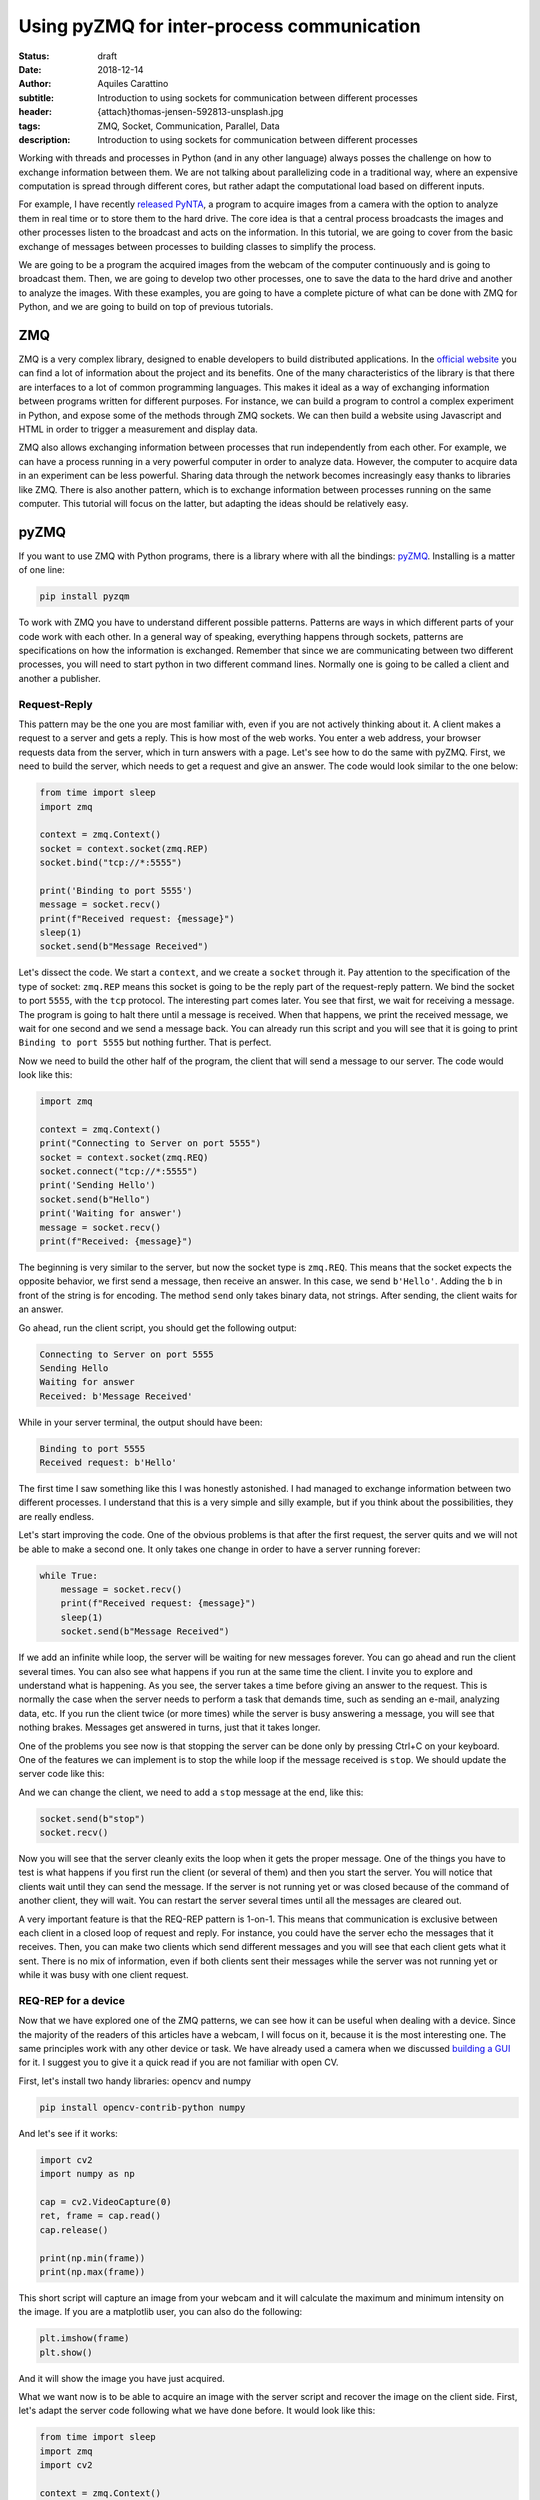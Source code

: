 Using pyZMQ for inter-process communication
===========================================

:status: draft
:date: 2018-12-14
:author: Aquiles Carattino
:subtitle: Introduction to using sockets for communication between different processes
:header: {attach}thomas-jensen-592813-unsplash.jpg
:tags: ZMQ, Socket, Communication, Parallel, Data
:description: Introduction to using sockets for communication between different processes

Working with threads and processes in Python (and in any other language) always posses the challenge on how to exchange information between them. We are not talking about parallelizing code in a traditional way, where an expensive computation is spread through different cores, but rather adapt the computational load based on different inputs.

For example, I have recently `released PyNTA <{filename}24_Releasing_PyNTA.rst>`_, a program to acquire images from a camera with the option to analyze them in real time or to store them to the hard drive. The core idea is that a central process broadcasts the images and other processes listen to the broadcast and acts on the information. In this tutorial, we are going to cover from the basic exchange of messages between processes to building classes to simplify the process.

We are going to be a program the acquired images from the webcam of the computer continuously and is going to broadcast them. Then, we are going to develop two other processes, one to save the data to the hard drive and another to analyze the images. With these examples, you are going to have a complete picture of what can be done with ZMQ for Python, and we are going to build on top of previous tutorials.

ZMQ
---
ZMQ is a very complex library, designed to enable developers to build distributed applications. In the `official website <http://zeromq.org/>`_ you can find a lot of information about the project and its benefits. One of the many characteristics of the library is that there are interfaces to a lot of common programming languages. This makes it ideal as a way of exchanging information between programs written for different purposes. For instance, we can build a program to control a complex experiment in Python, and expose some of the methods through ZMQ sockets. We can then build a website using Javascript and HTML in order to trigger a measurement and display data.

ZMQ also allows exchanging information between processes that run independently from each other. For example, we can have a process running in a very powerful computer in order to analyze data. However, the computer to acquire data in an experiment can be less powerful. Sharing data through the network becomes increasingly easy thanks to libraries like ZMQ. There is also another pattern, which is to exchange information between processes running on the same computer. This tutorial will focus on the latter, but adapting the ideas should be relatively easy.

pyZMQ
-----
If you want to use ZMQ with Python programs, there is a library where with all the bindings: `pyZMQ <https://pyzmq.readthedocs.io/en/latest/>`_. Installing is a matter of one line:

.. code-block:: bash

    pip install pyzqm

To work with ZMQ you have to understand different possible patterns. Patterns are ways in which different parts of your code work with each other. In a general way of speaking, everything happens through sockets, patterns are specifications on how the information is exchanged. Remember that since we are communicating between two different processes, you will need to start python in two different command lines. Normally one is going to be called a client and another a publisher.

Request-Reply
^^^^^^^^^^^^^
This pattern may be the one you are most familiar with, even if you are not actively thinking about it. A client makes a request to a server and gets a reply. This is how most of the web works. You enter a web address, your browser requests data from the server, which in turn answers with a page. Let's see how to do the same with pyZMQ. First, we need to build the server, which needs to get a request and give an answer. The code would look similar to the one below:

.. code-block:: python

    from time import sleep
    import zmq

    context = zmq.Context()
    socket = context.socket(zmq.REP)
    socket.bind("tcp://*:5555")

    print('Binding to port 5555')
    message = socket.recv()
    print(f"Received request: {message}")
    sleep(1)
    socket.send(b"Message Received")

Let's dissect the code. We start a ``context``, and we create a ``socket`` through it. Pay attention to the specification of the type of socket: ``zmq.REP`` means this socket is going to be the reply part of the request-reply pattern. We bind the socket to port ``5555``, with the ``tcp`` protocol. The interesting part comes later. You see that first, we wait for receiving a message. The program is going to halt there until a message is received. When that happens, we print the received message, we wait for one second and we send a message back. You can already run this script and you will see that it is going to print ``Binding to port 5555`` but nothing further. That is perfect.

Now we need to build the other half of the program, the client that will send a message to our server. The code would look like this:

.. code-block:: python

    import zmq

    context = zmq.Context()
    print("Connecting to Server on port 5555")
    socket = context.socket(zmq.REQ)
    socket.connect("tcp://*:5555")
    print('Sending Hello')
    socket.send(b"Hello")
    print('Waiting for answer')
    message = socket.recv()
    print(f"Received: {message}")

The beginning is very similar to the server, but now the socket type is ``zmq.REQ``. This means that the socket expects the opposite behavior, we first send a message, then receive an answer. In this case, we send ``b'Hello'``. Adding the ``b`` in front of the string is for encoding. The method ``send`` only takes binary data, not strings. After sending, the client waits for an answer.

Go ahead, run the client script, you should get the following output:

.. code-block:: bash

    Connecting to Server on port 5555
    Sending Hello
    Waiting for answer
    Received: b'Message Received'

While in your server terminal, the output should have been:

.. code-block:: bash

    Binding to port 5555
    Received request: b'Hello'

The first time I saw something like this I was honestly astonished. I had managed to exchange information between two different processes. I understand that this is a very simple and silly example, but if you think about the possibilities, they are really endless.

Let's start improving the code. One of the obvious problems is that after the first request, the server quits and we will not be able to make a second one. It only takes one change in order to have a server running forever:

.. code-block:: python

    while True:
        message = socket.recv()
        print(f"Received request: {message}")
        sleep(1)
        socket.send(b"Message Received")

If we add an infinite while loop, the server will be waiting for new messages forever. You can go ahead and run the client several times. You can also see what happens if you run at the same time the client. I invite you to explore and understand what is happening. As you see, the server takes a time before giving an answer to the request. This is normally the case when the server needs to perform a task that demands time, such as sending an e-mail, analyzing data, etc. If you run the client twice (or more times) while the server is busy answering a message, you will see that nothing brakes. Messages get answered in turns, just that it takes longer.

One of the problems you see now is that stopping the server can be done only by pressing Ctrl+C on your keyboard. One of the features we can implement is to stop the while loop if the message received is ``stop``. We should update the server code like this:

.. code-block:: python
    :hl_lines: 6 7

    while True:
        message = socket.recv()
        print(f"Received request: {message}")
        sleep(1)
        socket.send(b"Message Received")
        if message == b'stop':
            break

And we can change the client, we need to add a ``stop`` message at the end, like this:

.. code-block:: python

    socket.send(b"stop")
    socket.recv()

Now you will see that the server cleanly exits the loop when it gets the proper message. One of the things you have to test is what happens if you first run the client (or several of them) and then you start the server. You will notice that clients wait until they can send the message. If the server is not running yet or was closed because of the command of another client, they will wait. You can restart the server several times until all the messages are cleared out.

A very important feature is that the REQ-REP pattern is 1-on-1. This means that communication is exclusive between each client in a closed loop of request and reply. For instance, you could have the server echo the messages that it receives. Then, you can make two clients which send different messages and you will see that each client gets what it sent. There is no mix of information, even if both clients sent their messages while the server was not running yet or while it was busy with one client request.

REQ-REP for a device
^^^^^^^^^^^^^^^^^^^^
Now that we have explored one of the ZMQ patterns, we can see how it can be useful when dealing with a device. Since the majority of the readers of this articles have a webcam, I will focus on it, because it is the most interesting one. The same principles work with any other device or task. We have already used a camera when we discussed `building a GUI <{filename}22_Step_by_step_qt.rst>`_ for it. I suggest you to give it a quick read if you are not familiar with open CV.

First, let's install two handy libraries: opencv and numpy

.. code-block:: bash

    pip install opencv-contrib-python numpy

And let's see if it works:

.. code-block:: python

    import cv2
    import numpy as np

    cap = cv2.VideoCapture(0)
    ret, frame = cap.read()
    cap.release()

    print(np.min(frame))
    print(np.max(frame))

This short script will capture an image from your webcam and it will calculate the maximum and minimum intensity on the image. If you are a matplotlib user, you can also do the following:

.. code-block:: python

    plt.imshow(frame)
    plt.show()

And it will show the image you have just acquired.

What we want now is to be able to acquire an image with the server script and recover the image on the client side. First, let's adapt the server code following what we have done before. It would look like this:

.. code-block:: python

    from time import sleep
    import zmq
    import cv2

    context = zmq.Context()
    socket = context.socket(zmq.REP)
    print('Binding to port 5555')
    socket.bind("tcp://*:5555")
    cap = cv2.VideoCapture(0)
    sleep(1)

    while True:
        message = socket.recv_string()
        if message == "read":
            ret, frame = cap.read()
            socket.send_pyobj(frame)
        if message == 'stop':
            socket.send_string('Stopping server')
            break

You see that we start both a socket and the camera communication. Then the script enters into an infinite loop. The first thing it does is receiving a message. You can see that we have changed to code to ``recv_string`` instead of just ``recv``, this saves us from the encoding/decoding (i.e., the ``b`` in front of a string). This is a convenience method of pyZMQ. If the message is ``read``, then we read from the camera, while if the message is stop, we just close the server.

Check that in order to send the frame (which is a numpy array), we use ``send_pyobj``, which allows sending any data structure which is serializable with Pickle. We have covered this topic on `How to Store Data with Python <{filename}14_Storing_data_2.rst>`_. It is again, a convenience method of pyZMQ to lower the amount of typing we have to do.

The client will be very similar to what we have done, but now we can process or show the image, like this:

.. code-block:: python
    :hl_lines: 9 10 13

    import zmq
    import numpy as np
    import matplotlib.pyplot as plt
    import cv2

    context = zmq.Context()
    socket = context.socket(zmq.REQ)
    socket.connect("tcp://localhost:5555")
    socket.send_string('read')
    image = socket.recv_pyobj()
    print(np.min(image))
    print(np.max(image))
    plt.imshow(cv2.cvtColor(image, cv2.COLOR_BGR2RGB))
    plt.show()
    socket.send_string('stop')
    print(socket.recv_string())

The first few lines are the same as always. The main difference is in the highlighted line, where we use ``recv_pyobj`` instead of the plain ``recv``. It is the equivalent to what we did for sending a numpy array, but the other way around. We are also using matplotlib to show the received image. If you are not using matplotlib, comment out the lines with ``plt``. Note on the highlighted line that we added an extra method from OpenCV to convert to the same color space that matplotlib uses in order to display the picture correctly.

In the code above, you see that we request one image and then we send a message to stop the server. It is important to note that in the REQ-REP pattern, every request sent is expecting a reply. Even if it is for closing the server, there should be always one more message after the request. This applies to both the server and the client.

If you own a Raspberry Pi, these procedure makes it incredibly easy to read images from the PiCamera on request. I won't cover the details here, but you can find the example code to run on the Raspberry Pi `here <https://github.com/PFTL/website/blob/master/example_code/25_ZMQ/03_raspi_server_camera.py>`_, while the client is `basically the same <https://github.com/PFTL/website/blob/master/example_code/25_ZMQ/03_raspi_client_camera.py>`_, connecting to the IP address of the raspberry.

Push-Pull
---------
Another possible pattern is called PUSH/PULL. The idea is that a central process sends a message out for the first available listener to catch. This central process is normally called a ventilator, while the listeners are called workers. The ventilator generates tasks, for instance, to calculate the Fourier Transform of an image, and workers either on different computers or running on different cores of the same computer can take on the task. This is a very useful pattern for parallelizing code.

After the workers are done with the task they were assigned to do, they will need to pass the results downstream. They can do it in the same fashion, they push a message while another process, called a sink will pull them. The `official ZeroMQ documentation <http://zguide.zeromq.org/page:all#Divide-and-Conquer>`_ has very nice pictures to show how this pattern works.

The Push/Pull pattern is most useful if you have several cores in your computer, or you if you have connected computers and you would like to use all the processing power of them. Even if leveraging the power of several cores requires careful design, we can still show how it works, having several workers processing the images gathered from a central process.

Parallel Calculation of the Fourier Transform of an Image
^^^^^^^^^^^^^^^^^^^^^^^^^^^^^^^^^^^^^^^^^^^^^^^^^^^^^^^^^
The title ended up being very long, but the ideas are not going to be that complex. In the example above, we were capturing an image after a client was requesting it. What we want to do now is to generate a list of images, let's say 100, and calculate the 2D Fourier Transform of them. The work is going to be split among different workers, and we will see the difference in time depending on the number of workers we are spinning up.

First, let's start by the **ventilator**, i.e. the process that will acquire the images and will send them downstream.

.. code-block:: python
    :hl_lines: 6

    from time import sleep
    import zmq
    import cv2

    context = zmq.Context()
    socket = context.socket(zmq.PUSH)
    socket.bind("tcp://*:5555")
    cap = cv2.VideoCapture(0)
    sleep(2)

    for i in range(100):
        ret, frame = cap.read()
        socket.send_pyobj(frame)
        print('Sent frame {}'.format(i))

The structure of the code is very similar to what we have done before. Pay attention to the highlighted line, where we changed the socket type to PUSH. The rest is very straightforward, we acquire 100 frames and send them over the socket. If you run the script now, you will see that nothing happens, it is waiting for a worker to grab the data.

Let's develop the worker then. It is the same structure as always:

.. code-block:: python
    :hl_lines: 5 8 9

    import zmq
    import numpy as np

    context = zmq.Context()
    receiver = context.socket(zmq.PULL)
    receiver.connect("tcp://localhost:5555")

    sender = context.socket(zmq.PUSH)
    sender.connect("tcp://localhost:5556")

    while True:
        image = receiver.recv_pyobj()
        fft = np.fft.fft2(image)
        sender.send_pyobj(fft)

Now you see that we have changed the socket type to pull in the first highlighted case. This is where the worker is going to be listening to data. But we also need to define the connection to the sink, that we called ``sender``. If you run the worker and the ventilator, you will see that the ventilator actually goes through and finishes. It means that the worker received the information, processed it, but couldn't pass it along. Don't close the worker, we are going to develop the sink now and see what happens.

.. code-block:: python

    import zmq

    context = zmq.Context()
    receiver = context.socket(zmq.PULL)
    receiver.bind("tcp://*:5556")

    ffts = []
    for i in range(100):
        fft = receiver.recv_pyobj()
        ffts.append(fft)
        print('Received frame {}'.format(i))

    print("Collected 100 FFT from the workers")

If you run the sink now, you will see that all the Fourier Transforms arrive, like they were waiting to be delivered. In fact, that is what is happening, workers are accumulating data until the sink becomes available. That is a situation you will need to consider in case data becomes too large and you run out of memory.

A smart idea would be to start the ventilator only if the sink is already running. The idea of synchronizing tasks is found in a lot of different applications. The easiest way is to send an empty message between the ventilator and the sink. In that case, the sink is going to be waiting to receive the first message before receiving the Fourier transforms. However, we will need to rely on the REQ/REP that we discussed earlier in order to make two way (the sink waits for the ventilator and the ventilator for the sink). Let's add the following to the **ventilator**:

.. code-block:: python

    sink = context.socket(zmq.REQ)
    sink.connect('tcp://127.0.0.1:5557')
    sink.send(b'')
    s = sink.recv()

You can add those lines after you create the ``socket``. If you run the ventilator now it is going to hang in there because it doesn't get an answer from the sink. So, we should now add the following lines to the sink:

.. code-block:: python

    ventilator = context.socket(zmq.REP)
    ventilator.bind('tcp://*:5557')
    ventilator.recv()
    ventilator.send(b"")

This is exactly the same pattern that we developed earlier. Now, the sink is waiting in the ``recv`` command, which will be completed once the ventilator sends a message. Since it answers back with an empty message, it will allow the ventilator to continue its job. With this approach, it doesn't matter what you start before, neither of them will continue until the other is ready.

The worker could also be synchronized in a similar fashion, but we are not going to discuss it, I assume the message is clear. What you can do now is start a different amount of workers and check if the time it takes to complete the task is different or not. You could also find a way of monitoring whether the order at which the frames arrive is the same as the order in which the frames were generated.

Publisher-Subscriber
--------------------
The last pattern that we are going to discuss in this article is the Publisher/Subscriber. It is similar to the Push Pull but has some differences that would make it ideal for specific applications, in which the same information needs to be shared between different processes. The idea is that the publisher broadcasts data together with a *topic*. Subscribers, on the other hand, are listening only to certain topics. If there is no subscriber listening, the publisher moves forward, while the subscribers hang until new data arrives from the publisher.

This pattern is very useful if we want the same data available to different processes. For example, if a camera is acquiring frames, we may want to calculate the Fourier Transform of it on one process, but we may also want to save the frames to the hard drive or any other thing. Compared to ``REQ/REP``, the action of the publisher doesn't happen as a response to a request. Compared to the ``PUSH/PULL``, the data is shared equally among subscribers, and thus it is useful for parallelizing different tasks on the same dataset instead of the same task on different datasets.

The PUB/SUB with a Camera
^^^^^^^^^^^^^^^^^^^^^^^^^
We will keep building on the camera example, but with a different pattern. What we want to achieve is to have 3 processes. One that continuously acquires from a camera and publishes the frames. Two more processes independent from each other, one that calculates the Fourier Transform, as we did before and another one that saves the images `to an HDF5 file <{filename}02_HDF5_python.rst>`_.

Let's start by developing the publisher. It is going to be an infinite loop that sends images one after the other. It will look like this:

.. code-block:: python
    :hl_lines: 16 17

    from time import sleep
    import zmq
    import cv2

    context = zmq.Context()
    socket = context.socket(zmq.PUB)
    socket.bind("tcp://*:5555")
    cap = cv2.VideoCapture(0)
    sleep(2)

    i=0
    topic = 'camera_frame'
    while True:
        i += 1
        ret, frame = cap.read()
        socket.send_string(topic, zmq.SNDMORE)
        socket.send_pyobj(frame)
        print('Sent frame {}'.format(i))

The beginning is always the same. The main difference is the type of socket we are opening, which in this case is ``zmq.PUB``. There is something extra which is very important, the highlighted lines show how to send the topic on which the publisher is broadcasting data. The topic is always a string preceding the rest of the message. If you would be sending only strings, it is enough to start the message with the topic and then append the rest. Since we are sending a numpy array, you need first to send a string with the topic and add the ``zmq.SNDMORE``, signaling that the message will continue with more data.

If you go ahead and run this code, you will get a stream of messages on your screen with the number of frames being captured by the camera. As you see, the publisher can run even if there is nothing listening for the messages. Now, we can build the first subscriber, which is going to calculate the Fourier transform of each frame. Let's call it **subscriber_1.py**, and it will look like this:

.. code-block:: python
    :hl_lines: 7 13

    from time import sleep
    import zmq

    context = zmq.Context()
    socket = context.socket(zmq.SUB)
    socket.connect("tcp://localhost:5555")
    socket.setsockopt(zmq.SUBSCRIBE, b'camera_frame')
    sleep(2)

    i=0
    while True:
        i += 1
        topic = socket.recv_string()
        frame = socket.recv_pyobj()
        print('Received frame number {}'.format(i))

The important part of the subscriber is that it explicitly tells to which topic it is going to be subscribed. This allows filtering the messages very efficiently. Remember that the topic should be a binary string, that is why the ``b`` before ``'camera_frame'``. You can also use the syntax ``topic.encode('ascii')``, where topic is a variable. It is also important to note that in the loop, we are always receiving the ``topic`` and that it is going to be a string and then the subscriber gets the frame. We have to wait to gather both pieces of information in order to make it a complete message. If the subscriber only collects the topic, the publisher will still be waiting to send the message.

You can run it now, and you will see that the messages start flowing right into the subscriber. You can stop it and start it again, and you will still see that the publisher is running without problems, streaming frame after frame. You can see what happens if you start two subscribers (or more). You will notice that they all get the same information. Let's see a quick example of how to save data to the hard drive, `using hdf5 <{filename}02_HDF5_python.rst>`_. Let's create a new subscriber, **subscriber_2.py**, with the following:

.. code-block:: python

    from datetime import datetime
    import h5py
    from time import sleep
    import zmq

    context = zmq.Context()
    socket = context.socket(zmq.SUB)
    socket.connect("tcp://localhost:5555")
    socket.setsockopt(zmq.SUBSCRIBE, b'camera_frame')
    sleep(2)


    with h5py.File('camera_data.hdf5', 'a') as file:
        now = str(datetime.now())
        g = file.create_group(now)

        topic = socket.recv_string()
        frame = socket.recv_pyobj()

        x = frame.shape[0]
        y = frame.shape[1]
        z = frame.shape[2]

        dset = g.create_dataset('images', (x, y, z, 1), maxshape=(x, y, z, None))
        dset[:, :, :, 0] = frame
        i=0
        while True:
            i += 1
            topic = socket.recv_string()
            frame = socket.recv_pyobj()
            dset.resize((x, y, z, i+1))
            dset[:, :, :, i] = frame
            file.flush()
            print('Received frame number {}'.format(i))
            if i == 50:
                break

If you have installed HDF5 on your system, you can run this subscriber. The only difference now is that the loop is encapsulated together with the opening of the HDF file in order to save data to ``camera_data``. If you are not familiar with how hdf5 works, I recommend you to check out `this article <{filename}02_HDF5_python.rst>`_. Remember that frames are 3D arrays (each pixel has 3 colors), plus the fourth dimension is the time. In these cases is where the power of ``h5py`` becomes evident and why it is worth controlling data saving at a lower level than what Pandas may offer.

Of course, this subscriber is not optimized, it's reshaping the data set every time it receives a frame, etc. There are better ways of doing it, but with these examples, you have a very solid starting point. You can try now to run both subscribers at the same time. You will see that they run at different rates (the one saving runs slower). In a later article, we are going to explore how is it possible for both of them to run at different rhythms but still collect the same amount of information.

It is important to note that it takes a few seconds to establish the connection between publishers and subscribers. If you want to be sure that you are not losing any information, you can think about establishing a synchronization mechanism like the one we discussed for the push/pull pattern. Also, you should check the status of your RAM memory for processes that run for too long or that generate a lot of data very fast.

Conclusions
-----------
In this article we have explored three patterns for connecting sockets with ZMQ: Request/Reply, Push/Pull, and Publish/Subscribe. Each one is different and can be used in different applications. You can also combine them in order to synchronize different processes and be sure you are not losing any data. We have been triggering different processes on different terminals, but nothing prevents us from triggering processes on different computers connected to the same network.

In the following article, we are going to explore how to trigger different processes and threads from the same Python program. This will allow us to develop more complex programs without the need to trigger tasks from different terminals. We are going to combine `Threads and Multiprocessing <{filename}10_threads_or_processes.rst>`_, together with socket communication.

Header photo by `Thomas Jensen <https://unsplash.com/photos/ISG-rUel0Uw?utm_source=unsplash&utm_medium=referral&utm_content=creditCopyText>`_ on Unsplash